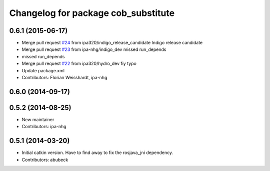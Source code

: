 ^^^^^^^^^^^^^^^^^^^^^^^^^^^^^^^^^^^^
Changelog for package cob_substitute
^^^^^^^^^^^^^^^^^^^^^^^^^^^^^^^^^^^^

0.6.1 (2015-06-17)
------------------
* Merge pull request `#24 <https://github.com/ipa320/cob_substitute/issues/24>`_ from ipa320/indigo_release_candidate
  Indigo release candidate
* Merge pull request `#23 <https://github.com/ipa320/cob_substitute/issues/23>`_ from ipa-nhg/indigo_dev
  missed run_depends
* missed run_depends
* Merge pull request `#22 <https://github.com/ipa320/cob_substitute/issues/22>`_ from ipa320/hydro_dev
  fiy typo
* Update package.xml
* Contributors: Florian Weisshardt, ipa-nhg

0.6.0 (2014-09-17)
------------------

0.5.2 (2014-08-25)
------------------
* New maintainer
* Contributors: ipa-nhg

0.5.1 (2014-03-20)
------------------
* Initial catkin version. Have to find away to fix the rosjava_jni dependency.
* Contributors: abubeck
